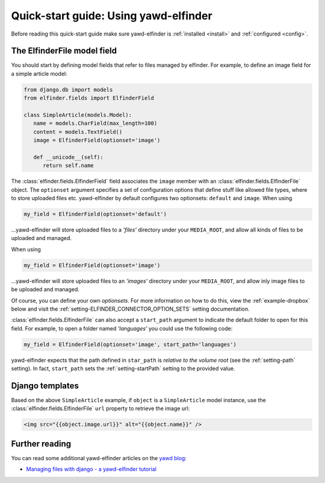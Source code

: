*******************
Quick-start guide: Using yawd-elfinder
*******************

Before reading this quick-start guide make sure yawd-elfinder is 
:ref:`installed <install>` and :ref:`configured <config>`.

The ElfinderFile model field
============================

You should start by defining model fields that refer to files 
managed by elfinder. For example, to define an image field for a simple
article model:

.. code-block:: python

   from django.db import models
   from elfinder.fields import ElfinderField 

   class SimpleArticle(models.Model):
      name = models.CharField(max_length=100)
      content = models.TextField()
      image = ElfinderField(optionset='image')
    
      def __unicode__(self):
         return self.name
         
The :class:`elfinder.fields.ElfinderField` field associates the ``image``
member with an :class:`elfinder.fields.ElfinderFile` object. The ``optionset``
argument specifies a set of configuration options that define stuff like 
allowed file types, where to store uploaded files etc. yawd-elfinder by default
configures two optionsets: ``default`` and ``image``. When using

.. code-block:: python
   
   my_field = ElfinderField(optionset='default')

...yawd-elfinder will store uploaded files to a `'files'` directory under your 
``MEDIA_ROOT``, and allow all kinds of files to be uploaded and managed.

When using

.. code-block:: python

   my_field = ElfinderField(optionset='image')

...yawd-elfinder will store uploaded files to an `'images'` directory under your 
``MEDIA_ROOT``, and allow inly image files to be uploaded and managed.

Of course, you can define your own *optionsets*. For more information on 
how to do this, view the :ref:`example-dropbox` below and visit the
:ref:`setting-ELFINDER_CONNECTOR_OPTION_SETS` setting documentation.

:class:`elfinder.fields.ElfinderFile` can also accept a ``start_path`` argument
to indicate the default folder to open for this field. For example, to open
a folder named *'languages'* you could use the following code:

.. code-block:: python

   my_field = ElfinderField(optionset='image', start_path='languages')
   
yawd-elfinder expects that the path defined in ``star_path`` is *relative to
the volume root* (see the :ref:`setting-path` setting). In fact, 
``start_path`` sets the  :ref:`setting-startPath` setting to the
provided value.


Django templates
================

Based on the above ``SimpleArticle`` example, if ``object`` is a 
``SimpleArticle`` model instance, use the 
:class:`elfinder.fields.ElfinderFile` ``url`` property to retrieve the 
image url:

.. code-block:: django
   
   <img src="{{object.image.url}}" alt="{{object.name}}" />

Further reading
===============

You can read some additional  yawd-elfinder articles on the 
`yawd blog <http://blog.yawd.eu/tag/yawd-elfinder/>`_:

* `Managing files with django - a yawd-elfinder tutorial <http://blog.yawd.eu/2012/managing-files-with-django-yawd-elfinder-tutorial/>`_

